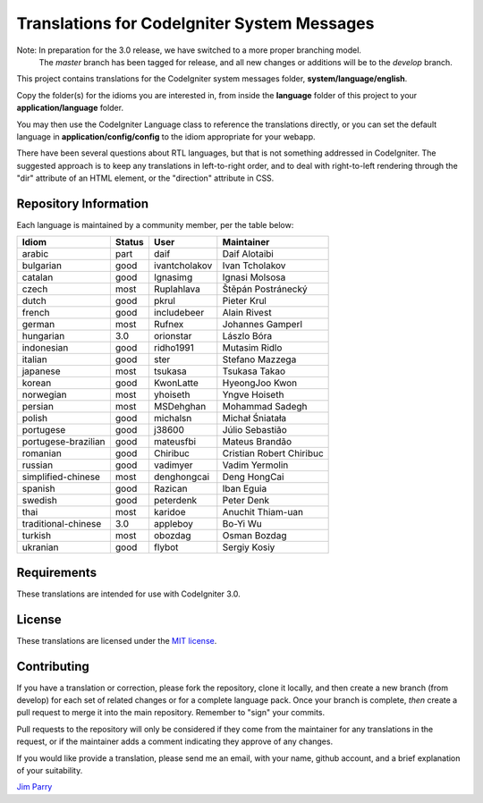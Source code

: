 ############################################
Translations for CodeIgniter System Messages
############################################

Note: In preparation for the 3.0 release, we have switched to a more proper branching model. 
    The *master* branch has been tagged for release, and all new changes or additions will be to the *develop* branch.

This project contains translations for the CodeIgniter 
system messages folder, **system/language/english**.

Copy the folder(s) for the idioms you are interested in,
from inside the **language** folder of this project to your 
**application/language** folder.

You may then use the CodeIgniter Language class to reference the translations
directly, or you can set the default language in **application/config/config**
to the idiom appropriate for your webapp.

There have been several questions about RTL languages, but that is not
something addressed in CodeIgniter. The suggested approach is to keep any
translations in left-to-right order, and to deal with right-to-left
rendering through the "dir" attribute of an HTML element, or the "direction"
attribute in CSS.

**********************
Repository Information
**********************

Each language is maintained by a community member, per the table below:

=======================  ===========  ==============  =========================
Idiom                    Status       User            Maintainer
=======================  ===========  ==============  =========================
arabic                   part         daif            Daif Alotaibi
bulgarian                good         ivantcholakov   Ivan Tcholakov
catalan                  good         Ignasimg        Ignasi Molsosa
czech                    most         Ruplahlava      Štěpán Postránecký
dutch                    good         pkrul           Pieter Krul
french                   good         includebeer     Alain Rivest
german                   most         Rufnex          Johannes Gamperl
hungarian                3.0          orionstar       Lászlo Bóra
indonesian               good         ridho1991       Mutasim Ridlo
italian                  good         ster            Stefano Mazzega
japanese                 most         tsukasa         Tsukasa Takao
korean                   good         KwonLatte       HyeongJoo Kwon
norwegian                most         yhoiseth        Yngve Hoiseth
persian                  most         MSDehghan       Mohammad Sadegh
polish                   good         michalsn        Michał Śniatała
portugese                good         j38600          Júlio Sebastião
portugese-brazilian      good         mateusfbi       Mateus Brandão
romanian                 good         Chiribuc        Cristian Robert Chiribuc
russian                  good         vadimyer        Vadim Yermolin
simplified-chinese       most         denghongcai     Deng HongCai
spanish                  good         Razican         Iban Eguia
swedish                  good         peterdenk       Peter Denk
thai                     most         karidoe         Anuchit Thiam-uan
traditional-chinese      3.0          appleboy        Bo-Yi Wu
turkish                  most         obozdag         Osman Bozdag
ukranian                 good         flybot          Sergiy Kosiy
=======================  ===========  ==============  =========================

************
Requirements
************

These translations are intended for use with CodeIgniter 3.0.

*******
License
*******

These translations are licensed under the `MIT license <license.txt>`_.

************
Contributing
************

If you have a translation or correction, please fork the repository, clone it
locally, and then create a new branch (from develop) 
for each set of related changes or for
a complete language pack. Once your branch is complete, *then* create a pull 
request to merge it into the main repository. Remember to "sign" your commits.

Pull requests to the repository will only be considered if they come from 
the maintainer for any translations in the request, or if the maintainer
adds a comment indicating they approve of any changes.

If you would like provide a translation, please send me an email, with
your name, github account, and a brief explanation of your suitability.

`Jim Parry <jim_parry@bcit.ca>`_
